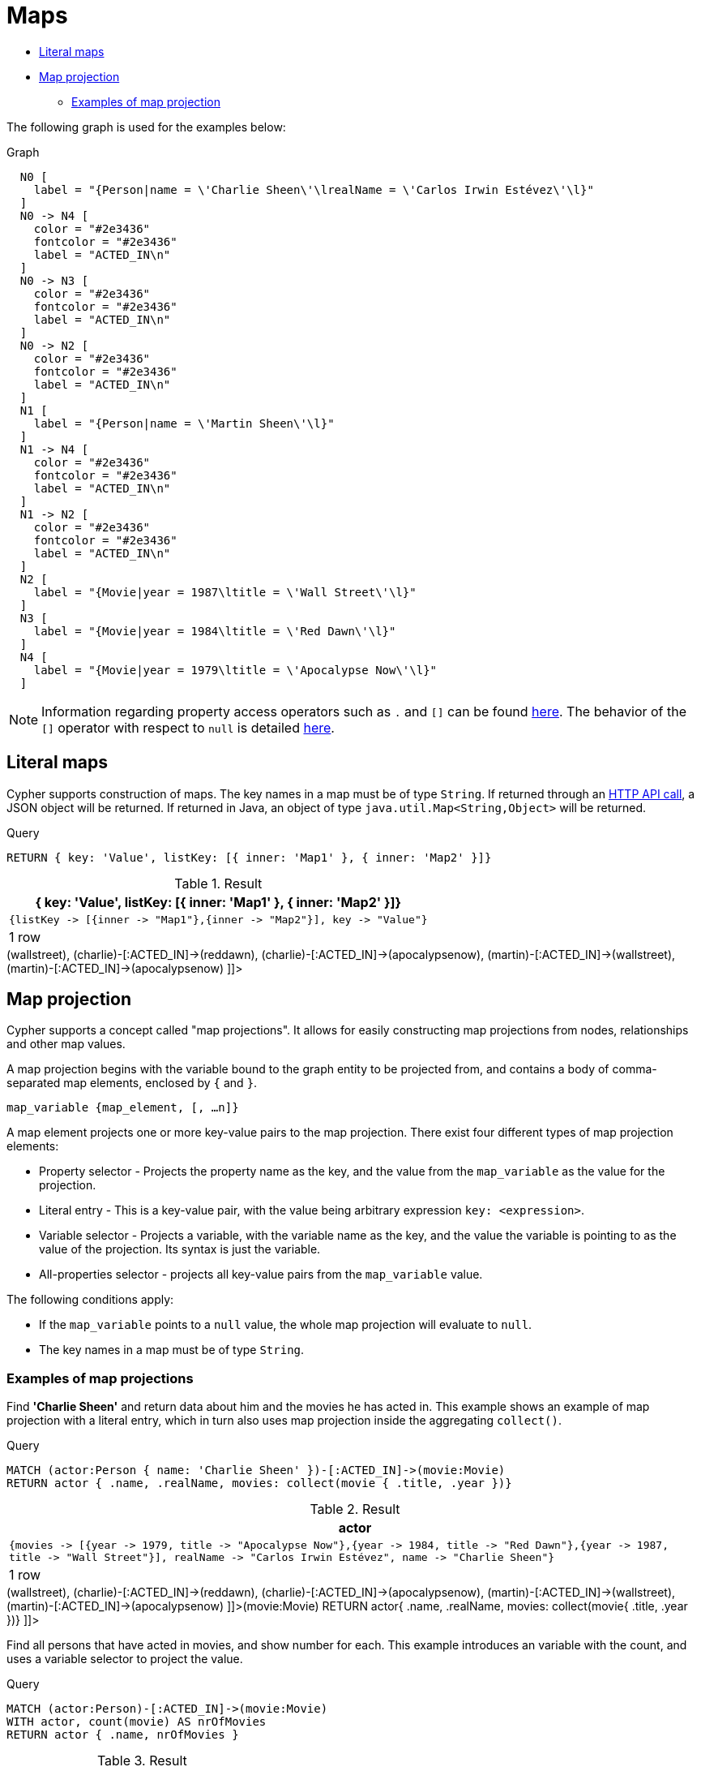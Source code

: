 [[cypher-maps]]
= Maps
:description: This section describes how to use maps in Cyphers. 

* xref:syntax/maps.adoc#cypher-literal-maps[Literal maps]
* xref:syntax/maps.adoc#cypher-map-projection[Map projection]
** xref:syntax/maps.adoc#cypher-map-projection-examples[Examples of map projection]

The following graph is used for the examples below:

.Graph
["dot", "Maps-1.svg", "neoviz", ""]
----
  N0 [
    label = "{Person|name = \'Charlie Sheen\'\lrealName = \'Carlos Irwin Estévez\'\l}"
  ]
  N0 -> N4 [
    color = "#2e3436"
    fontcolor = "#2e3436"
    label = "ACTED_IN\n"
  ]
  N0 -> N3 [
    color = "#2e3436"
    fontcolor = "#2e3436"
    label = "ACTED_IN\n"
  ]
  N0 -> N2 [
    color = "#2e3436"
    fontcolor = "#2e3436"
    label = "ACTED_IN\n"
  ]
  N1 [
    label = "{Person|name = \'Martin Sheen\'\l}"
  ]
  N1 -> N4 [
    color = "#2e3436"
    fontcolor = "#2e3436"
    label = "ACTED_IN\n"
  ]
  N1 -> N2 [
    color = "#2e3436"
    fontcolor = "#2e3436"
    label = "ACTED_IN\n"
  ]
  N2 [
    label = "{Movie|year = 1987\ltitle = \'Wall Street\'\l}"
  ]
  N3 [
    label = "{Movie|year = 1984\ltitle = \'Red Dawn\'\l}"
  ]
  N4 [
    label = "{Movie|year = 1979\ltitle = \'Apocalypse Now\'\l}"
  ]

----
 

[NOTE]
====
Information regarding property access operators such as `.` and `[]` can be found xref:syntax/operators.adoc#query-operators-map[here].
The behavior of the `[]` operator with respect to `null` is detailed xref:syntax/working-with-null.adoc#cypher-null-bracket-operator[here].


====

[[cypher-literal-maps]]
== Literal maps

Cypher supports construction of maps.
The key names in a map must be of type `String`.
If returned through an link:{neo4j-docs-base-uri}/http-api/{page-version}/index#http-api[HTTP API call], a JSON object will be returned.
If returned in Java, an object of type `java.util.Map<String,Object>` will be returned.


.Query
[source, cypher]
----
RETURN { key: 'Value', listKey: [{ inner: 'Map1' }, { inner: 'Map2' }]}
----

.Result
[role="queryresult",options="header,footer",cols="1*<m"]
|===
| +{ key: 'Value', listKey: [{ inner: 'Map1' }, { inner: 'Map2' }]}+
| +{listKey -> [{inner -> "Map1"},{inner -> "Map2"}], key -> "Value"}+
1+d|1 row
|===

ifndef::nonhtmloutput[]
[subs="none"]
++++
<formalpara role="cypherconsole">
<title>Try this query live</title>
<para><database><![CDATA[
CREATE (charlie:Person {name: 'Charlie Sheen',  realName: 'Carlos Irwin Estévez'}),
(martin:Person {name: 'Martin Sheen'}),
(wallstreet:Movie {title: 'Wall Street', year: 1987}),
(reddawn:Movie {title: 'Red Dawn', year: 1984}),
(apocalypsenow:Movie {title: 'Apocalypse Now', year: 1979}),

(charlie)-[:ACTED_IN]->(wallstreet),
(charlie)-[:ACTED_IN]->(reddawn),
(charlie)-[:ACTED_IN]->(apocalypsenow),
(martin)-[:ACTED_IN]->(wallstreet),
(martin)-[:ACTED_IN]->(apocalypsenow)

      

]]></database><command><![CDATA[
RETURN { key: 'Value', listKey: [{ inner: 'Map1' }, { inner: 'Map2' }]}
]]></command></para></formalpara>
++++
endif::nonhtmloutput[]

[[cypher-map-projection]]
== Map projection

Cypher supports a concept called "map projections".
It allows for easily constructing map projections from nodes, relationships and other map values.

A map projection begins with the variable bound to the graph entity to be projected from, and contains a body of comma-separated map elements, enclosed by `{` and  `}`.
        

`map_variable {map_element, [, ...n]}`

A map element projects one or more key-value pairs to the map projection.
There exist four different types of map projection elements:

* Property selector - Projects the property name as the key, and the value from the `map_variable` as the value for the projection.
* Literal entry - This is a key-value pair, with the value being arbitrary expression `key: <expression>`.
* Variable selector - Projects a variable, with the variable name as the key, and the value the variable is pointing to as the value of the projection. Its syntax is just the variable.
* All-properties selector - projects all key-value pairs from the `map_variable` value.


The following conditions apply:

* If the `map_variable` points to a `null` value, the whole map projection will evaluate to `null`.
* The key names in a map must be of type `String`.


[[cypher-map-projection-examples]]
=== Examples of map projections

Find *'Charlie Sheen'* and return data about him and the movies he has acted in.
This example shows an example of map projection with a literal entry, which in turn also uses map projection inside the aggregating `collect()`.


.Query
[source, cypher]
----
MATCH (actor:Person { name: 'Charlie Sheen' })-[:ACTED_IN]->(movie:Movie)
RETURN actor { .name, .realName, movies: collect(movie { .title, .year })}
----

.Result
[role="queryresult",options="header,footer",cols="1*<m"]
|===
| +actor+
| +{movies -> [{year -> 1979, title -> "Apocalypse Now"},{year -> 1984, title -> "Red Dawn"},{year -> 1987, title -> "Wall Street"}], realName -> "Carlos Irwin Estévez", name -> "Charlie Sheen"}+
1+d|1 row
|===

ifndef::nonhtmloutput[]
[subs="none"]
++++
<formalpara role="cypherconsole">
<title>Try this query live</title>
<para><database><![CDATA[
CREATE (charlie:Person {name: 'Charlie Sheen',  realName: 'Carlos Irwin Estévez'}),
(martin:Person {name: 'Martin Sheen'}),
(wallstreet:Movie {title: 'Wall Street', year: 1987}),
(reddawn:Movie {title: 'Red Dawn', year: 1984}),
(apocalypsenow:Movie {title: 'Apocalypse Now', year: 1979}),

(charlie)-[:ACTED_IN]->(wallstreet),
(charlie)-[:ACTED_IN]->(reddawn),
(charlie)-[:ACTED_IN]->(apocalypsenow),
(martin)-[:ACTED_IN]->(wallstreet),
(martin)-[:ACTED_IN]->(apocalypsenow)

      

]]></database><command><![CDATA[
MATCH (actor:Person {name: 'Charlie Sheen'})-[:ACTED_IN]->(movie:Movie)
RETURN actor{ .name, .realName, movies: collect(movie{ .title, .year })}
]]></command></para></formalpara>
++++
endif::nonhtmloutput[]

Find all persons that have acted in movies, and show number for each.
This example introduces an variable with the count, and uses a variable selector to project the value.


.Query
[source, cypher]
----
MATCH (actor:Person)-[:ACTED_IN]->(movie:Movie)
WITH actor, count(movie) AS nrOfMovies
RETURN actor { .name, nrOfMovies }
----

.Result
[role="queryresult",options="header,footer",cols="1*<m"]
|===
| +actor+
| +{nrOfMovies -> 3, name -> "Charlie Sheen"}+
| +{nrOfMovies -> 2, name -> "Martin Sheen"}+
1+d|2 rows
|===

ifndef::nonhtmloutput[]
[subs="none"]
++++
<formalpara role="cypherconsole">
<title>Try this query live</title>
<para><database><![CDATA[
CREATE (charlie:Person {name: 'Charlie Sheen',  realName: 'Carlos Irwin Estévez'}),
(martin:Person {name: 'Martin Sheen'}),
(wallstreet:Movie {title: 'Wall Street', year: 1987}),
(reddawn:Movie {title: 'Red Dawn', year: 1984}),
(apocalypsenow:Movie {title: 'Apocalypse Now', year: 1979}),

(charlie)-[:ACTED_IN]->(wallstreet),
(charlie)-[:ACTED_IN]->(reddawn),
(charlie)-[:ACTED_IN]->(apocalypsenow),
(martin)-[:ACTED_IN]->(wallstreet),
(martin)-[:ACTED_IN]->(apocalypsenow)

      

]]></database><command><![CDATA[
MATCH (actor:Person)-[:ACTED_IN]->(movie:Movie)
WITH actor, count(movie) as nrOfMovies
RETURN actor{ .name, nrOfMovies}
]]></command></para></formalpara>
++++
endif::nonhtmloutput[]

Again, focusing on *'Charlie Sheen'*, this time returning all properties from the node.
Here we use an all-properties selector to project all the node properties, and additionally, explicitly project the property `age`.
Since this property does not exist on the node, a `null` value is projected instead.


.Query
[source, cypher]
----
MATCH (actor:Person { name: 'Charlie Sheen' })
RETURN actor { .*, .age }
----

.Result
[role="queryresult",options="header,footer",cols="1*<m"]
|===
| +actor+
| +{realName -> "Carlos Irwin Estévez", name -> "Charlie Sheen", age -> <null>}+
1+d|1 row
|===

ifndef::nonhtmloutput[]
[subs="none"]
++++
<formalpara role="cypherconsole">
<title>Try this query live</title>
<para><database><![CDATA[
CREATE (charlie:Person {name: 'Charlie Sheen',  realName: 'Carlos Irwin Estévez'}),
(martin:Person {name: 'Martin Sheen'}),
(wallstreet:Movie {title: 'Wall Street', year: 1987}),
(reddawn:Movie {title: 'Red Dawn', year: 1984}),
(apocalypsenow:Movie {title: 'Apocalypse Now', year: 1979}),

(charlie)-[:ACTED_IN]->(wallstreet),
(charlie)-[:ACTED_IN]->(reddawn),
(charlie)-[:ACTED_IN]->(apocalypsenow),
(martin)-[:ACTED_IN]->(wallstreet),
(martin)-[:ACTED_IN]->(apocalypsenow)

      

]]></database><command><![CDATA[
MATCH (actor:Person {name: 'Charlie Sheen'})
RETURN actor{.*, .age}
]]></command></para></formalpara>
++++
endif::nonhtmloutput[]

